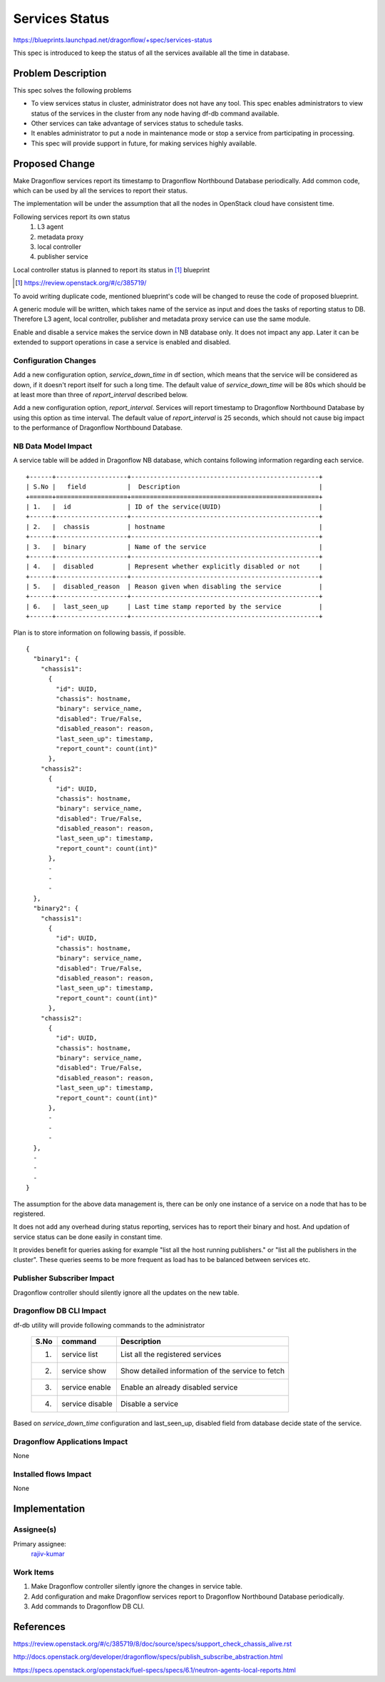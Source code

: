 ===============
Services Status
===============

https://blueprints.launchpad.net/dragonflow/+spec/services-status

This spec is introduced to keep the status of all the services
available all the time in database.

Problem Description
===================

This spec solves the following problems

* To view services status in cluster, administrator does not have any tool.
  This spec enables administrators to view status of the services in the
  cluster from any node having df-db command available.

* Other services can take advantage of services status to schedule tasks.

* It enables administrator to put a node in maintenance mode or stop a service
  from participating in processing.

* This spec will provide support in future, for making services highly
  available.


Proposed Change
===============

Make Dragonflow services report its timestamp to Dragonflow Northbound
Database periodically. Add common code, which can be used by all the services
to report their status.

The implementation will be under the assumption that all the nodes in OpenStack
cloud have consistent time.

Following services report its own status
  1. L3 agent
  2. metadata proxy
  3. local controller
  4. publisher service

Local controller status is planned to report its status in [#]_ blueprint

.. [#] https://review.openstack.org/#/c/385719/

To avoid writing duplicate code, mentioned blueprint's code will be changed
to reuse the code of proposed blueprint.


A generic module will be written, which takes name of the service as input
and does the tasks of reporting status to DB. Therefore L3 agent, local
controller, publisher and metadata proxy service can use the same module.

Enable and disable a service makes the service down in NB database only. It
does not impact any app. Later it can be extended to support operations in
case a service is enabled and disabled.

Configuration Changes
---------------------

Add a new configuration option, *service_down_time* in df section, which means
that the service will be considered as down, if it doesn't report itself
for such a long time. The default value of *service_down_time* will be 80s
which should be at least more than three of *report_interval* described below.

Add a new configuration option, *report_interval*. Services will report
timestamp to Dragonflow Northbound Database by using this option as time
interval. The default value of *report_interval* is 25 seconds, which should
not cause big impact to the performance of Dragonflow Northbound
Database.

NB Data Model Impact
--------------------

A service table will be added in Dragonflow NB database, which contains following
information regarding each service.

::

  +------+-------------------+--------------------------------------------------+
  | S.No |   field           |  Description                                     |
  +======+===================+==================================================+
  | 1.   |  id               | ID of the service(UUID)                          |
  +------+-------------------+--------------------------------------------------+
  | 2.   |  chassis          | hostname                                         |
  +------+-------------------+--------------------------------------------------+
  | 3.   |  binary           | Name of the service                              |
  +------+-------------------+--------------------------------------------------+
  | 4.   |  disabled         | Represent whether explicitly disabled or not     |
  +------+-------------------+--------------------------------------------------+
  | 5.   |  disabled_reason  | Reason given when disabling the service          |
  +------+-------------------+--------------------------------------------------+
  | 6.   |  last_seen_up     | Last time stamp reported by the service          |
  +------+-------------------+--------------------------------------------------+

Plan is to store information on following bassis, if possible.

::

  {
    "binary1": {
      "chassis1":
        {
          "id": UUID,
          "chassis": hostname,
          "binary": service_name,
          "disabled": True/False,
          "disabled_reason": reason,
          "last_seen_up": timestamp,
          "report_count": count(int)"
        },
      "chassis2":
        {
          "id": UUID,
          "chassis": hostname,
          "binary": service_name,
          "disabled": True/False,
          "disabled_reason": reason,
          "last_seen_up": timestamp,
          "report_count": count(int)"
        },
        -
        -
        -
    },
    "binary2": {
      "chassis1":
        {
          "id": UUID,
          "chassis": hostname,
          "binary": service_name,
          "disabled": True/False,
          "disabled_reason": reason,
          "last_seen_up": timestamp,
          "report_count": count(int)"
        },
      "chassis2":
        {
          "id": UUID,
          "chassis": hostname,
          "binary": service_name,
          "disabled": True/False,
          "disabled_reason": reason,
          "last_seen_up": timestamp,
          "report_count": count(int)"
        },
        -
        -
        -
    },
    -
    -
    -
  }

The assumption for the above data management is, there can be only one instance of
a service on a node that has to be registered.

It does not add any overhead during status reporting, services has to report their
binary and host. And updation of service status can be done easily in constant time.

It provides benefit for queries asking for example "list all the host running
publishers." or "list all the publishers in the cluster". These queries seems to be
more frequent as load has to be balanced between services etc.

Publisher Subscriber Impact
---------------------------
Dragonflow controller should silently ignore all the updates on the new table.

Dragonflow DB CLI Impact
------------------------

df-db utility will provide following commands to the administrator

  +------+------------------+----------------------------------------------------+
  | S.No | command          | Description                                        |
  +======+==================+====================================================+
  |  1.  | service list     | List all the registered services                   |
  +------+------------------+----------------------------------------------------+
  |  2.  | service show     | Show detailed information of the service to fetch  |
  +------+------------------+----------------------------------------------------+
  |  3.  | service enable   | Enable an already disabled service                 |
  +------+------------------+----------------------------------------------------+
  |  4.  | service disable  | Disable a service                                  |
  +------+------------------+----------------------------------------------------+

Based on *service_down_time* configuration and last_seen_up, disabled field
from database decide state of the service.


Dragonflow Applications Impact
------------------------------

None

Installed flows Impact
----------------------

None

Implementation
==============

Assignee(s)
-----------

Primary assignee:
  `rajiv-kumar <https://launchpad.net/~rajiv-kumar>`_

Work Items
----------

1. Make Dragonflow controller silently ignore the changes in service table.
2. Add configuration and make Dragonflow services report to Dragonflow
   Northbound Database periodically.
3. Add commands to Dragonflow DB CLI.

References
==========

https://review.openstack.org/#/c/385719/8/doc/source/specs/support_check_chassis_alive.rst

http://docs.openstack.org/developer/dragonflow/specs/publish_subscribe_abstraction.html

https://specs.openstack.org/openstack/fuel-specs/specs/6.1/neutron-agents-local-reports.html
